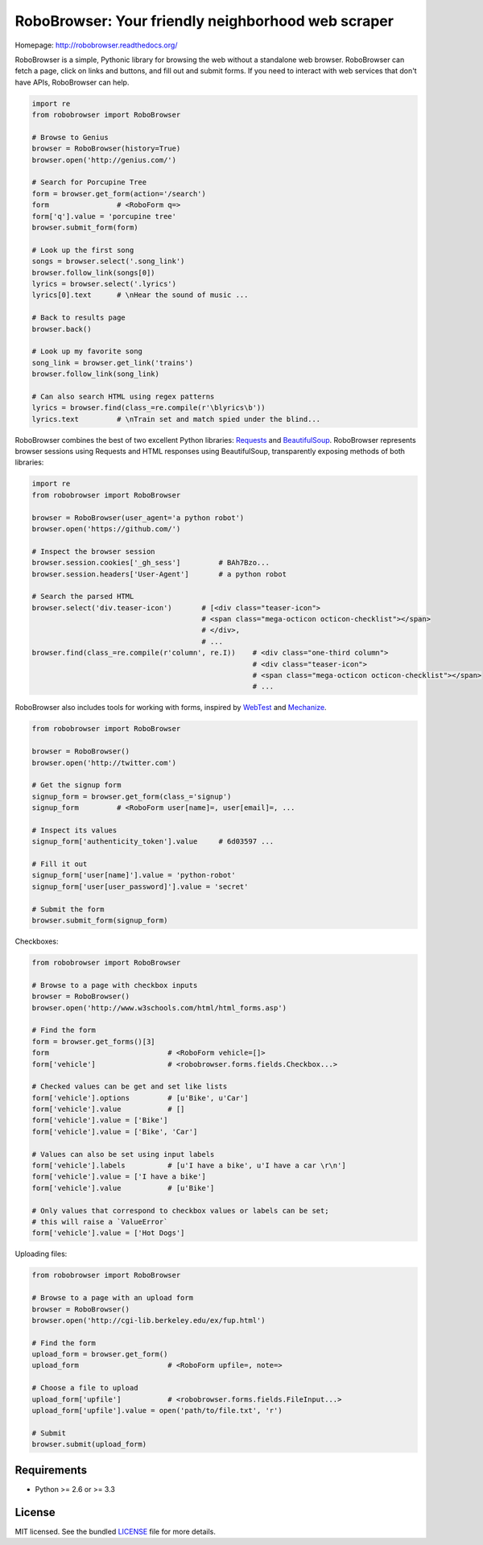 RoboBrowser: Your friendly neighborhood web scraper
===============================================

.. image:: https://badge.fury.io/py/robobrowser.png
    :target: http://badge.fury.io/py/robobrowser
    
.. image:: https://travis-ci.org/jmcarp/robobrowser.png?branch=master
        :target: https://travis-ci.org/jmcarp/robobrowser

.. image:: https://coveralls.io/repos/jmcarp/robobrowser/badge.png?branch=master
        :target: https://coveralls.io/r/jmcarp/robobrowser

Homepage: `http://robobrowser.readthedocs.org/ <http://robobrowser.readthedocs.org/>`_

RoboBrowser is a simple, Pythonic library for browsing the web without a standalone web browser. RoboBrowser
can fetch a page, click on links and buttons, and fill out and submit forms. If you need to interact with web services
that don't have APIs, RoboBrowser can help.

.. code-block:: python
    
    import re
    from robobrowser import RoboBrowser
    
    # Browse to Genius
    browser = RoboBrowser(history=True)
    browser.open('http://genius.com/')
    
    # Search for Porcupine Tree
    form = browser.get_form(action='/search')
    form                # <RoboForm q=>
    form['q'].value = 'porcupine tree'
    browser.submit_form(form)

    # Look up the first song
    songs = browser.select('.song_link')
    browser.follow_link(songs[0])
    lyrics = browser.select('.lyrics')
    lyrics[0].text      # \nHear the sound of music ...
    
    # Back to results page
    browser.back()

    # Look up my favorite song
    song_link = browser.get_link('trains')
    browser.follow_link(song_link)

    # Can also search HTML using regex patterns
    lyrics = browser.find(class_=re.compile(r'\blyrics\b'))
    lyrics.text         # \nTrain set and match spied under the blind...

RoboBrowser combines the best of two excellent Python libraries: 
`Requests <http://docs.python-requests.org/en/latest/>`_ and 
`BeautifulSoup <http://www.crummy.com/software/BeautifulSoup/>`_. 
RoboBrowser represents browser sessions using Requests and HTML responses 
using BeautifulSoup, transparently exposing methods of both libraries:

.. code-block:: python

    import re
    from robobrowser import RoboBrowser

    browser = RoboBrowser(user_agent='a python robot')
    browser.open('https://github.com/')

    # Inspect the browser session
    browser.session.cookies['_gh_sess']         # BAh7Bzo...
    browser.session.headers['User-Agent']       # a python robot

    # Search the parsed HTML
    browser.select('div.teaser-icon')       # [<div class="teaser-icon">
                                            # <span class="mega-octicon octicon-checklist"></span>
                                            # </div>,
                                            # ...
    browser.find(class_=re.compile(r'column', re.I))    # <div class="one-third column">
                                                        # <div class="teaser-icon">
                                                        # <span class="mega-octicon octicon-checklist"></span>
                                                        # ...

RoboBrowser also includes tools for working with forms, inspired by
`WebTest <https://github.com/Pylons/webtest>`_ and `Mechanize <http://wwwsearch.sourceforge.net/mechanize/>`_.

.. code-block:: python
    
    from robobrowser import RoboBrowser

    browser = RoboBrowser()
    browser.open('http://twitter.com')

    # Get the signup form
    signup_form = browser.get_form(class_='signup')
    signup_form         # <RoboForm user[name]=, user[email]=, ...

    # Inspect its values
    signup_form['authenticity_token'].value     # 6d03597 ...

    # Fill it out
    signup_form['user[name]'].value = 'python-robot'
    signup_form['user[user_password]'].value = 'secret'

    # Submit the form
    browser.submit_form(signup_form)

Checkboxes:

.. code-block:: python
    
    from robobrowser import RoboBrowser
    
    # Browse to a page with checkbox inputs
    browser = RoboBrowser()
    browser.open('http://www.w3schools.com/html/html_forms.asp')

    # Find the form
    form = browser.get_forms()[3]
    form                            # <RoboForm vehicle=[]>
    form['vehicle']                 # <robobrowser.forms.fields.Checkbox...>
    
    # Checked values can be get and set like lists
    form['vehicle'].options         # [u'Bike', u'Car']
    form['vehicle'].value           # []
    form['vehicle'].value = ['Bike']
    form['vehicle'].value = ['Bike', 'Car']
    
    # Values can also be set using input labels
    form['vehicle'].labels          # [u'I have a bike', u'I have a car \r\n']
    form['vehicle'].value = ['I have a bike']
    form['vehicle'].value           # [u'Bike']

    # Only values that correspond to checkbox values or labels can be set; 
    # this will raise a `ValueError`
    form['vehicle'].value = ['Hot Dogs']

Uploading files:

.. code-block:: python
    
    from robobrowser import RoboBrowser

    # Browse to a page with an upload form
    browser = RoboBrowser()
    browser.open('http://cgi-lib.berkeley.edu/ex/fup.html')

    # Find the form
    upload_form = browser.get_form()
    upload_form                     # <RoboForm upfile=, note=>

    # Choose a file to upload
    upload_form['upfile']           # <robobrowser.forms.fields.FileInput...>
    upload_form['upfile'].value = open('path/to/file.txt', 'r')

    # Submit
    browser.submit(upload_form)

Requirements
------------

- Python >= 2.6 or >= 3.3

License
-------

MIT licensed. See the bundled `LICENSE <https://github.com/jmcarp/robobrowser/blob/master/LICENSE>`_ file for more details.

